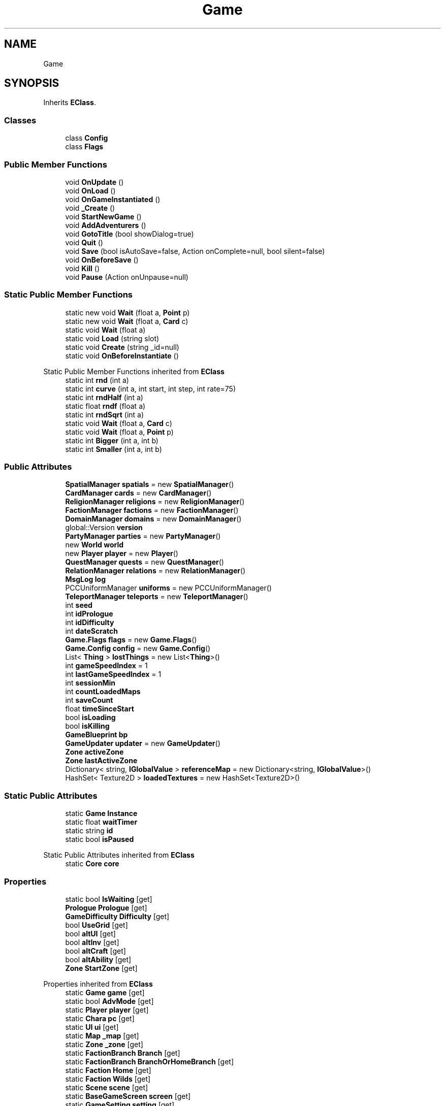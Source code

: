 .TH "Game" 3 "Elin Modding Docs Doc" \" -*- nroff -*-
.ad l
.nh
.SH NAME
Game
.SH SYNOPSIS
.br
.PP
.PP
Inherits \fBEClass\fP\&.
.SS "Classes"

.in +1c
.ti -1c
.RI "class \fBConfig\fP"
.br
.ti -1c
.RI "class \fBFlags\fP"
.br
.in -1c
.SS "Public Member Functions"

.in +1c
.ti -1c
.RI "void \fBOnUpdate\fP ()"
.br
.ti -1c
.RI "void \fBOnLoad\fP ()"
.br
.ti -1c
.RI "void \fBOnGameInstantiated\fP ()"
.br
.ti -1c
.RI "void \fB_Create\fP ()"
.br
.ti -1c
.RI "void \fBStartNewGame\fP ()"
.br
.ti -1c
.RI "void \fBAddAdventurers\fP ()"
.br
.ti -1c
.RI "void \fBGotoTitle\fP (bool showDialog=true)"
.br
.ti -1c
.RI "void \fBQuit\fP ()"
.br
.ti -1c
.RI "void \fBSave\fP (bool isAutoSave=false, Action onComplete=null, bool silent=false)"
.br
.ti -1c
.RI "void \fBOnBeforeSave\fP ()"
.br
.ti -1c
.RI "void \fBKill\fP ()"
.br
.ti -1c
.RI "void \fBPause\fP (Action onUnpause=null)"
.br
.in -1c
.SS "Static Public Member Functions"

.in +1c
.ti -1c
.RI "static new void \fBWait\fP (float a, \fBPoint\fP p)"
.br
.ti -1c
.RI "static new void \fBWait\fP (float a, \fBCard\fP c)"
.br
.ti -1c
.RI "static void \fBWait\fP (float a)"
.br
.ti -1c
.RI "static void \fBLoad\fP (string slot)"
.br
.ti -1c
.RI "static void \fBCreate\fP (string _id=null)"
.br
.ti -1c
.RI "static void \fBOnBeforeInstantiate\fP ()"
.br
.in -1c

Static Public Member Functions inherited from \fBEClass\fP
.in +1c
.ti -1c
.RI "static int \fBrnd\fP (int a)"
.br
.ti -1c
.RI "static int \fBcurve\fP (int a, int start, int step, int rate=75)"
.br
.ti -1c
.RI "static int \fBrndHalf\fP (int a)"
.br
.ti -1c
.RI "static float \fBrndf\fP (float a)"
.br
.ti -1c
.RI "static int \fBrndSqrt\fP (int a)"
.br
.ti -1c
.RI "static void \fBWait\fP (float a, \fBCard\fP c)"
.br
.ti -1c
.RI "static void \fBWait\fP (float a, \fBPoint\fP p)"
.br
.ti -1c
.RI "static int \fBBigger\fP (int a, int b)"
.br
.ti -1c
.RI "static int \fBSmaller\fP (int a, int b)"
.br
.in -1c
.SS "Public Attributes"

.in +1c
.ti -1c
.RI "\fBSpatialManager\fP \fBspatials\fP = new \fBSpatialManager\fP()"
.br
.ti -1c
.RI "\fBCardManager\fP \fBcards\fP = new \fBCardManager\fP()"
.br
.ti -1c
.RI "\fBReligionManager\fP \fBreligions\fP = new \fBReligionManager\fP()"
.br
.ti -1c
.RI "\fBFactionManager\fP \fBfactions\fP = new \fBFactionManager\fP()"
.br
.ti -1c
.RI "\fBDomainManager\fP \fBdomains\fP = new \fBDomainManager\fP()"
.br
.ti -1c
.RI "global::Version \fBversion\fP"
.br
.ti -1c
.RI "\fBPartyManager\fP \fBparties\fP = new \fBPartyManager\fP()"
.br
.ti -1c
.RI "new \fBWorld\fP \fBworld\fP"
.br
.ti -1c
.RI "new \fBPlayer\fP \fBplayer\fP = new \fBPlayer\fP()"
.br
.ti -1c
.RI "\fBQuestManager\fP \fBquests\fP = new \fBQuestManager\fP()"
.br
.ti -1c
.RI "\fBRelationManager\fP \fBrelations\fP = new \fBRelationManager\fP()"
.br
.ti -1c
.RI "\fBMsgLog\fP \fBlog\fP"
.br
.ti -1c
.RI "PCCUniformManager \fBuniforms\fP = new PCCUniformManager()"
.br
.ti -1c
.RI "\fBTeleportManager\fP \fBteleports\fP = new \fBTeleportManager\fP()"
.br
.ti -1c
.RI "int \fBseed\fP"
.br
.ti -1c
.RI "int \fBidPrologue\fP"
.br
.ti -1c
.RI "int \fBidDifficulty\fP"
.br
.ti -1c
.RI "int \fBdateScratch\fP"
.br
.ti -1c
.RI "\fBGame\&.Flags\fP \fBflags\fP = new \fBGame\&.Flags\fP()"
.br
.ti -1c
.RI "\fBGame\&.Config\fP \fBconfig\fP = new \fBGame\&.Config\fP()"
.br
.ti -1c
.RI "List< \fBThing\fP > \fBlostThings\fP = new List<\fBThing\fP>()"
.br
.ti -1c
.RI "int \fBgameSpeedIndex\fP = 1"
.br
.ti -1c
.RI "int \fBlastGameSpeedIndex\fP = 1"
.br
.ti -1c
.RI "int \fBsessionMin\fP"
.br
.ti -1c
.RI "int \fBcountLoadedMaps\fP"
.br
.ti -1c
.RI "int \fBsaveCount\fP"
.br
.ti -1c
.RI "float \fBtimeSinceStart\fP"
.br
.ti -1c
.RI "bool \fBisLoading\fP"
.br
.ti -1c
.RI "bool \fBisKilling\fP"
.br
.ti -1c
.RI "\fBGameBlueprint\fP \fBbp\fP"
.br
.ti -1c
.RI "\fBGameUpdater\fP \fBupdater\fP = new \fBGameUpdater\fP()"
.br
.ti -1c
.RI "\fBZone\fP \fBactiveZone\fP"
.br
.ti -1c
.RI "\fBZone\fP \fBlastActiveZone\fP"
.br
.ti -1c
.RI "Dictionary< string, \fBIGlobalValue\fP > \fBreferenceMap\fP = new Dictionary<string, \fBIGlobalValue\fP>()"
.br
.ti -1c
.RI "HashSet< Texture2D > \fBloadedTextures\fP = new HashSet<Texture2D>()"
.br
.in -1c
.SS "Static Public Attributes"

.in +1c
.ti -1c
.RI "static \fBGame\fP \fBInstance\fP"
.br
.ti -1c
.RI "static float \fBwaitTimer\fP"
.br
.ti -1c
.RI "static string \fBid\fP"
.br
.ti -1c
.RI "static bool \fBisPaused\fP"
.br
.in -1c

Static Public Attributes inherited from \fBEClass\fP
.in +1c
.ti -1c
.RI "static \fBCore\fP \fBcore\fP"
.br
.in -1c
.SS "Properties"

.in +1c
.ti -1c
.RI "static bool \fBIsWaiting\fP\fR [get]\fP"
.br
.ti -1c
.RI "\fBPrologue\fP \fBPrologue\fP\fR [get]\fP"
.br
.ti -1c
.RI "\fBGameDifficulty\fP \fBDifficulty\fP\fR [get]\fP"
.br
.ti -1c
.RI "bool \fBUseGrid\fP\fR [get]\fP"
.br
.ti -1c
.RI "bool \fBaltUI\fP\fR [get]\fP"
.br
.ti -1c
.RI "bool \fBaltInv\fP\fR [get]\fP"
.br
.ti -1c
.RI "bool \fBaltCraft\fP\fR [get]\fP"
.br
.ti -1c
.RI "bool \fBaltAbility\fP\fR [get]\fP"
.br
.ti -1c
.RI "\fBZone\fP \fBStartZone\fP\fR [get]\fP"
.br
.in -1c

Properties inherited from \fBEClass\fP
.in +1c
.ti -1c
.RI "static \fBGame\fP \fBgame\fP\fR [get]\fP"
.br
.ti -1c
.RI "static bool \fBAdvMode\fP\fR [get]\fP"
.br
.ti -1c
.RI "static \fBPlayer\fP \fBplayer\fP\fR [get]\fP"
.br
.ti -1c
.RI "static \fBChara\fP \fBpc\fP\fR [get]\fP"
.br
.ti -1c
.RI "static \fBUI\fP \fBui\fP\fR [get]\fP"
.br
.ti -1c
.RI "static \fBMap\fP \fB_map\fP\fR [get]\fP"
.br
.ti -1c
.RI "static \fBZone\fP \fB_zone\fP\fR [get]\fP"
.br
.ti -1c
.RI "static \fBFactionBranch\fP \fBBranch\fP\fR [get]\fP"
.br
.ti -1c
.RI "static \fBFactionBranch\fP \fBBranchOrHomeBranch\fP\fR [get]\fP"
.br
.ti -1c
.RI "static \fBFaction\fP \fBHome\fP\fR [get]\fP"
.br
.ti -1c
.RI "static \fBFaction\fP \fBWilds\fP\fR [get]\fP"
.br
.ti -1c
.RI "static \fBScene\fP \fBscene\fP\fR [get]\fP"
.br
.ti -1c
.RI "static \fBBaseGameScreen\fP \fBscreen\fP\fR [get]\fP"
.br
.ti -1c
.RI "static \fBGameSetting\fP \fBsetting\fP\fR [get]\fP"
.br
.ti -1c
.RI "static \fBGameData\fP \fBgamedata\fP\fR [get]\fP"
.br
.ti -1c
.RI "static \fBColorProfile\fP \fBColors\fP\fR [get]\fP"
.br
.ti -1c
.RI "static \fBWorld\fP \fBworld\fP\fR [get]\fP"
.br
.ti -1c
.RI "static \fBSourceManager\fP \fBsources\fP\fR [get]\fP"
.br
.ti -1c
.RI "static \fBSourceManager\fP \fBeditorSources\fP\fR [get]\fP"
.br
.ti -1c
.RI "static SoundManager \fBSound\fP\fR [get]\fP"
.br
.ti -1c
.RI "static \fBCoreDebug\fP \fBdebug\fP\fR [get]\fP"
.br
.in -1c
.SH "Detailed Description"
.PP 
Definition at line \fB9\fP of file \fBGame\&.cs\fP\&.
.SH "Member Function Documentation"
.PP 
.SS "void Game\&._Create ()"

.PP
Definition at line \fB409\fP of file \fBGame\&.cs\fP\&.
.SS "void Game\&.AddAdventurers ()"

.PP
Definition at line \fB568\fP of file \fBGame\&.cs\fP\&.
.SS "static void Game\&.Create (string _id = \fRnull\fP)\fR [static]\fP"

.PP
Definition at line \fB365\fP of file \fBGame\&.cs\fP\&.
.SS "void Game\&.GotoTitle (bool showDialog = \fRtrue\fP)"

.PP
Definition at line \fB606\fP of file \fBGame\&.cs\fP\&.
.SS "void Game\&.Kill ()"

.PP
Definition at line \fB697\fP of file \fBGame\&.cs\fP\&.
.SS "static void Game\&.Load (string slot)\fR [static]\fP"

.PP
Definition at line \fB140\fP of file \fBGame\&.cs\fP\&.
.SS "static void Game\&.OnBeforeInstantiate ()\fR [static]\fP"

.PP
Definition at line \fB376\fP of file \fBGame\&.cs\fP\&.
.SS "void Game\&.OnBeforeSave ()"

.PP
Definition at line \fB682\fP of file \fBGame\&.cs\fP\&.
.SS "void Game\&.OnGameInstantiated ()"

.PP
Definition at line \fB382\fP of file \fBGame\&.cs\fP\&.
.SS "void Game\&.OnLoad ()"

.PP
Definition at line \fB170\fP of file \fBGame\&.cs\fP\&.
.SS "void Game\&.OnUpdate ()"

.PP
Definition at line \fB127\fP of file \fBGame\&.cs\fP\&.
.SS "void Game\&.Pause (Action onUnpause = \fRnull\fP)"

.PP
Definition at line \fB720\fP of file \fBGame\&.cs\fP\&.
.SS "void Game\&.Quit ()"

.PP
Definition at line \fB623\fP of file \fBGame\&.cs\fP\&.
.SS "void Game\&.Save (bool isAutoSave = \fRfalse\fP, Action onComplete = \fRnull\fP, bool silent = \fRfalse\fP)"

.PP
Definition at line \fB635\fP of file \fBGame\&.cs\fP\&.
.SS "void Game\&.StartNewGame ()"

.PP
Definition at line \fB439\fP of file \fBGame\&.cs\fP\&.
.SS "static void Game\&.Wait (float a)\fR [static]\fP"

.PP
Definition at line \fB41\fP of file \fBGame\&.cs\fP\&.
.SS "static new void Game\&.Wait (float a, \fBCard\fP c)\fR [static]\fP"

.PP
Definition at line \fB31\fP of file \fBGame\&.cs\fP\&.
.SS "static new void Game\&.Wait (float a, \fBPoint\fP p)\fR [static]\fP"

.PP
Definition at line \fB22\fP of file \fBGame\&.cs\fP\&.
.SH "Member Data Documentation"
.PP 
.SS "\fBZone\fP Game\&.activeZone"

.PP
Definition at line \fB895\fP of file \fBGame\&.cs\fP\&.
.SS "\fBGameBlueprint\fP Game\&.bp"

.PP
Definition at line \fB889\fP of file \fBGame\&.cs\fP\&.
.SS "\fBCardManager\fP Game\&.cards = new \fBCardManager\fP()"

.PP
Definition at line \fB783\fP of file \fBGame\&.cs\fP\&.
.SS "\fBGame\&.Config\fP Game\&.config = new \fBGame\&.Config\fP()"

.PP
Definition at line \fB858\fP of file \fBGame\&.cs\fP\&.
.SS "int Game\&.countLoadedMaps"

.PP
Definition at line \fB874\fP of file \fBGame\&.cs\fP\&.
.SS "int Game\&.dateScratch"

.PP
Definition at line \fB850\fP of file \fBGame\&.cs\fP\&.
.SS "\fBDomainManager\fP Game\&.domains = new \fBDomainManager\fP()"

.PP
Definition at line \fB795\fP of file \fBGame\&.cs\fP\&.
.SS "\fBFactionManager\fP Game\&.factions = new \fBFactionManager\fP()"

.PP
Definition at line \fB791\fP of file \fBGame\&.cs\fP\&.
.SS "\fBGame\&.Flags\fP Game\&.flags = new \fBGame\&.Flags\fP()"

.PP
Definition at line \fB854\fP of file \fBGame\&.cs\fP\&.
.SS "int Game\&.gameSpeedIndex = 1"

.PP
Definition at line \fB865\fP of file \fBGame\&.cs\fP\&.
.SS "string Game\&.id\fR [static]\fP"

.PP
Definition at line \fB772\fP of file \fBGame\&.cs\fP\&.
.SS "int Game\&.idDifficulty"

.PP
Definition at line \fB846\fP of file \fBGame\&.cs\fP\&.
.SS "int Game\&.idPrologue"

.PP
Definition at line \fB842\fP of file \fBGame\&.cs\fP\&.
.SS "\fBGame\fP Game\&.Instance\fR [static]\fP"

.PP
Definition at line \fB766\fP of file \fBGame\&.cs\fP\&.
.SS "bool Game\&.isKilling"

.PP
Definition at line \fB886\fP of file \fBGame\&.cs\fP\&.
.SS "bool Game\&.isLoading"

.PP
Definition at line \fB883\fP of file \fBGame\&.cs\fP\&.
.SS "bool Game\&.isPaused\fR [static]\fP"

.PP
Definition at line \fB775\fP of file \fBGame\&.cs\fP\&.
.SS "\fBZone\fP Game\&.lastActiveZone"

.PP
Definition at line \fB898\fP of file \fBGame\&.cs\fP\&.
.SS "int Game\&.lastGameSpeedIndex = 1"

.PP
Definition at line \fB868\fP of file \fBGame\&.cs\fP\&.
.SS "HashSet<Texture2D> Game\&.loadedTextures = new HashSet<Texture2D>()"

.PP
Definition at line \fB904\fP of file \fBGame\&.cs\fP\&.
.SS "\fBMsgLog\fP Game\&.log"
\fBInitial value:\fP
.nf
= new MsgLog
    {
        id = "log"
    }
.PP
.fi

.PP
Definition at line \fB823\fP of file \fBGame\&.cs\fP\&.
.SS "List<\fBThing\fP> Game\&.lostThings = new List<\fBThing\fP>()"

.PP
Definition at line \fB862\fP of file \fBGame\&.cs\fP\&.
.SS "\fBPartyManager\fP Game\&.parties = new \fBPartyManager\fP()"

.PP
Definition at line \fB803\fP of file \fBGame\&.cs\fP\&.
.SS "new \fBPlayer\fP Game\&.player = new \fBPlayer\fP()"

.PP
Definition at line \fB811\fP of file \fBGame\&.cs\fP\&.
.SS "\fBQuestManager\fP Game\&.quests = new \fBQuestManager\fP()"

.PP
Definition at line \fB815\fP of file \fBGame\&.cs\fP\&.
.SS "Dictionary<string, \fBIGlobalValue\fP> Game\&.referenceMap = new Dictionary<string, \fBIGlobalValue\fP>()"

.PP
Definition at line \fB901\fP of file \fBGame\&.cs\fP\&.
.SS "\fBRelationManager\fP Game\&.relations = new \fBRelationManager\fP()"

.PP
Definition at line \fB819\fP of file \fBGame\&.cs\fP\&.
.SS "\fBReligionManager\fP Game\&.religions = new \fBReligionManager\fP()"

.PP
Definition at line \fB787\fP of file \fBGame\&.cs\fP\&.
.SS "int Game\&.saveCount"

.PP
Definition at line \fB877\fP of file \fBGame\&.cs\fP\&.
.SS "int Game\&.seed"

.PP
Definition at line \fB838\fP of file \fBGame\&.cs\fP\&.
.SS "int Game\&.sessionMin"

.PP
Definition at line \fB871\fP of file \fBGame\&.cs\fP\&.
.SS "\fBSpatialManager\fP Game\&.spatials = new \fBSpatialManager\fP()"

.PP
Definition at line \fB779\fP of file \fBGame\&.cs\fP\&.
.SS "\fBTeleportManager\fP Game\&.teleports = new \fBTeleportManager\fP()"

.PP
Definition at line \fB834\fP of file \fBGame\&.cs\fP\&.
.SS "float Game\&.timeSinceStart"

.PP
Definition at line \fB880\fP of file \fBGame\&.cs\fP\&.
.SS "PCCUniformManager Game\&.uniforms = new PCCUniformManager()"

.PP
Definition at line \fB830\fP of file \fBGame\&.cs\fP\&.
.SS "\fBGameUpdater\fP Game\&.updater = new \fBGameUpdater\fP()"

.PP
Definition at line \fB892\fP of file \fBGame\&.cs\fP\&.
.SS "global\&.Version Game\&.version"

.PP
Definition at line \fB799\fP of file \fBGame\&.cs\fP\&.
.SS "float Game\&.waitTimer\fR [static]\fP"

.PP
Definition at line \fB769\fP of file \fBGame\&.cs\fP\&.
.SS "new \fBWorld\fP Game\&.world"

.PP
Definition at line \fB807\fP of file \fBGame\&.cs\fP\&.
.SH "Property Documentation"
.PP 
.SS "bool Game\&.altAbility\fR [get]\fP"

.PP
Definition at line \fB108\fP of file \fBGame\&.cs\fP\&.
.SS "bool Game\&.altCraft\fR [get]\fP"

.PP
Definition at line \fB98\fP of file \fBGame\&.cs\fP\&.
.SS "bool Game\&.altInv\fR [get]\fP"

.PP
Definition at line \fB88\fP of file \fBGame\&.cs\fP\&.
.SS "bool Game\&.altUI\fR [get]\fP"

.PP
Definition at line \fB78\fP of file \fBGame\&.cs\fP\&.
.SS "\fBGameDifficulty\fP Game\&.Difficulty\fR [get]\fP"

.PP
Definition at line \fB58\fP of file \fBGame\&.cs\fP\&.
.SS "bool Game\&.IsWaiting\fR [static]\fP, \fR [get]\fP"

.PP
Definition at line \fB13\fP of file \fBGame\&.cs\fP\&.
.SS "\fBPrologue\fP Game\&.Prologue\fR [get]\fP"

.PP
Definition at line \fB48\fP of file \fBGame\&.cs\fP\&.
.SS "\fBZone\fP Game\&.StartZone\fR [get]\fP"

.PP
Definition at line \fB118\fP of file \fBGame\&.cs\fP\&.
.SS "bool Game\&.UseGrid\fR [get]\fP"

.PP
Definition at line \fB68\fP of file \fBGame\&.cs\fP\&.

.SH "Author"
.PP 
Generated automatically by Doxygen for Elin Modding Docs Doc from the source code\&.
